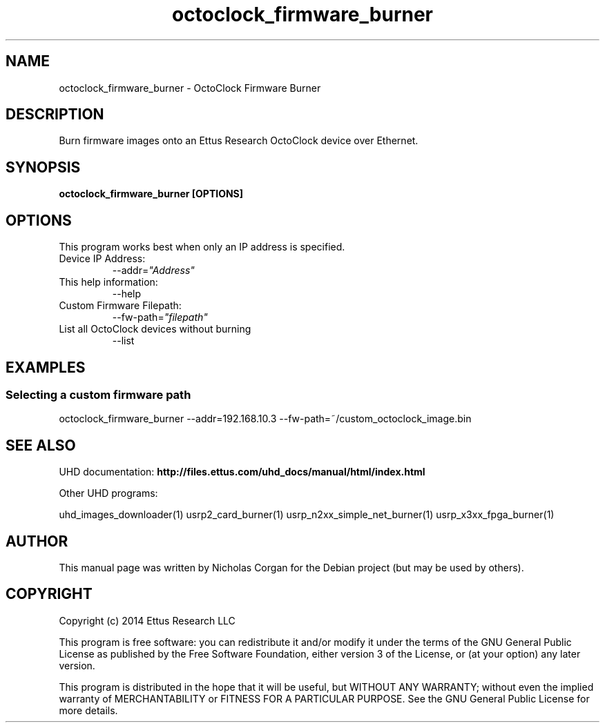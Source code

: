.TH "octoclock_firmware_burner" 1 "3.7.1" UHD "User Commands"
.SH NAME
octoclock_firmware_burner - OctoClock Firmware Burner
.SH DESCRIPTION
Burn firmware images onto an Ettus Research OctoClock device over Ethernet.
.SH SYNOPSIS
.B  octoclock_firmware_burner [OPTIONS]
.SH OPTIONS
This program works best when only an IP address is specified.
.IP "Device IP Address:"
--addr=\fI"Address"\fR
.IP "This help information:"
--help
.IP "Custom Firmware Filepath:"
--fw-path=\fI"filepath"\fR
.IP "List all OctoClock devices without burning"
--list
.SH EXAMPLES
.SS Selecting a custom firmware path
.sp
octoclock_firmware_burner --addr=192.168.10.3 --fw-path=~/custom_octoclock_image.bin
.ft
.fi
.SH SEE ALSO
UHD documentation:
.B http://files.ettus.com/uhd_docs/manual/html/index.html
.LP
Other UHD programs:
.sp
uhd_images_downloader(1) usrp2_card_burner(1) usrp_n2xx_simple_net_burner(1) usrp_x3xx_fpga_burner(1)
.SH AUTHOR
This manual page was written by Nicholas Corgan
for the Debian project (but may be used by others).
.SH COPYRIGHT
Copyright (c) 2014 Ettus Research LLC
.LP
This program is free software: you can redistribute it and/or modify
it under the terms of the GNU General Public License as published by
the Free Software Foundation, either version 3 of the License, or
(at your option) any later version.
.LP
This program is distributed in the hope that it will be useful,
but WITHOUT ANY WARRANTY; without even the implied warranty of
MERCHANTABILITY or FITNESS FOR A PARTICULAR PURPOSE.  See the
GNU General Public License for more details.
